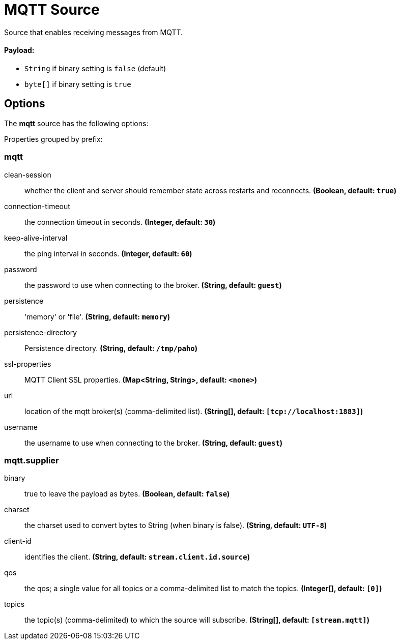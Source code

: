 //tag::ref-doc[]
= MQTT Source

Source that enables receiving messages from MQTT.

==== Payload:

* `String` if binary setting is `false` (default)
* `byte[]` if binary setting is `true`

== Options

The **$$mqtt$$** $$source$$ has the following options:

//tag::configuration-properties[]
Properties grouped by prefix:


=== mqtt

$$clean-session$$:: $$whether the client and server should remember state across restarts and reconnects.$$ *($$Boolean$$, default: `$$true$$`)*
$$connection-timeout$$:: $$the connection timeout in seconds.$$ *($$Integer$$, default: `$$30$$`)*
$$keep-alive-interval$$:: $$the ping interval in seconds.$$ *($$Integer$$, default: `$$60$$`)*
$$password$$:: $$the password to use when connecting to the broker.$$ *($$String$$, default: `$$guest$$`)*
$$persistence$$:: $$'memory' or 'file'.$$ *($$String$$, default: `$$memory$$`)*
$$persistence-directory$$:: $$Persistence directory.$$ *($$String$$, default: `$$/tmp/paho$$`)*
$$ssl-properties$$:: $$MQTT Client SSL properties.$$ *($$Map<String, String>$$, default: `$$<none>$$`)*
$$url$$:: $$location of the mqtt broker(s) (comma-delimited list).$$ *($$String[]$$, default: `$$[tcp://localhost:1883]$$`)*
$$username$$:: $$the username to use when connecting to the broker.$$ *($$String$$, default: `$$guest$$`)*

=== mqtt.supplier

$$binary$$:: $$true to leave the payload as bytes.$$ *($$Boolean$$, default: `$$false$$`)*
$$charset$$:: $$the charset used to convert bytes to String (when binary is false).$$ *($$String$$, default: `$$UTF-8$$`)*
$$client-id$$:: $$identifies the client.$$ *($$String$$, default: `$$stream.client.id.source$$`)*
$$qos$$:: $$the qos; a single value for all topics or a comma-delimited list to match the topics.$$ *($$Integer[]$$, default: `$$[0]$$`)*
$$topics$$:: $$the topic(s) (comma-delimited) to which the source will subscribe.$$ *($$String[]$$, default: `$$[stream.mqtt]$$`)*
//end::configuration-properties[]

//end::ref-doc[]
